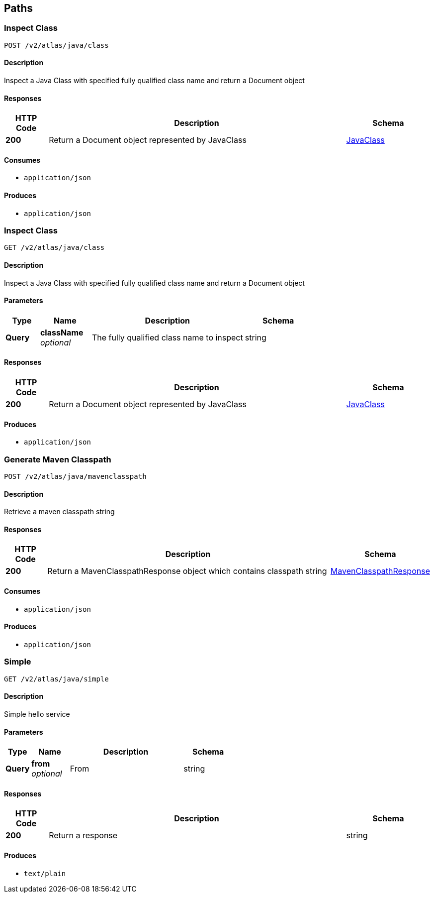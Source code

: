 
[[_atlas-service-java-paths]]
== Paths

[[_atlas-service-java-inspectclass]]
=== Inspect Class
....
POST /v2/atlas/java/class
....


==== Description
Inspect a Java Class with specified fully qualified class name and return a Document object


==== Responses

[options="header", cols=".^2a,.^14a,.^4a"]
|===
|HTTP Code|Description|Schema
|**200**|Return a Document object represented by JavaClass|<<_atlas-service-java-javaclass,JavaClass>>
|===


==== Consumes

* `application/json`


==== Produces

* `application/json`


[[_atlas-service-java-getclass]]
=== Inspect Class
....
GET /v2/atlas/java/class
....


==== Description
Inspect a Java Class with specified fully qualified class name and return a Document object


==== Parameters

[options="header", cols=".^2a,.^3a,.^9a,.^4a"]
|===
|Type|Name|Description|Schema
|**Query**|**className** +
__optional__|The fully qualified class name to inspect|string
|===


==== Responses

[options="header", cols=".^2a,.^14a,.^4a"]
|===
|HTTP Code|Description|Schema
|**200**|Return a Document object represented by JavaClass|<<_atlas-service-java-javaclass,JavaClass>>
|===


==== Produces

* `application/json`


[[_atlas-service-java-generateclasspath]]
=== Generate Maven Classpath
....
POST /v2/atlas/java/mavenclasspath
....


==== Description
Retrieve a maven classpath string


==== Responses

[options="header", cols=".^2a,.^14a,.^4a"]
|===
|HTTP Code|Description|Schema
|**200**|Return a MavenClasspathResponse object which contains classpath string|<<_atlas-service-java-mavenclasspathresponse,MavenClasspathResponse>>
|===


==== Consumes

* `application/json`


==== Produces

* `application/json`


[[_atlas-service-java-simplehelloworld]]
=== Simple
....
GET /v2/atlas/java/simple
....


==== Description
Simple hello service


==== Parameters

[options="header", cols=".^2a,.^3a,.^9a,.^4a"]
|===
|Type|Name|Description|Schema
|**Query**|**from** +
__optional__|From|string
|===


==== Responses

[options="header", cols=".^2a,.^14a,.^4a"]
|===
|HTTP Code|Description|Schema
|**200**|Return a response|string
|===


==== Produces

* `text/plain`



